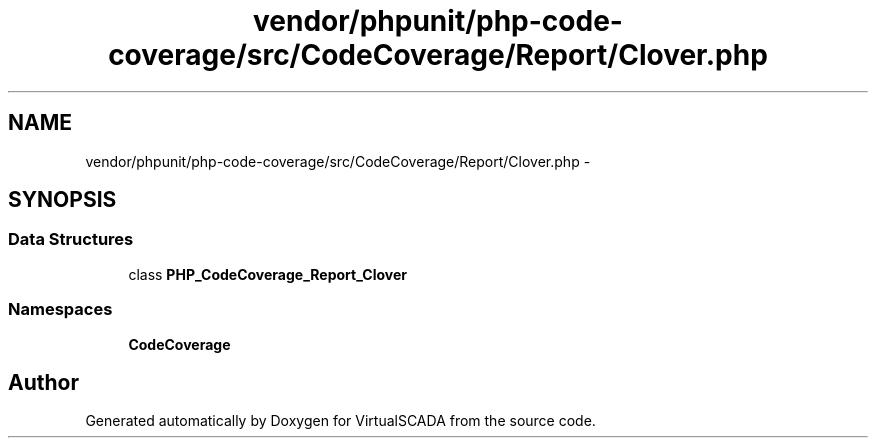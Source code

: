 .TH "vendor/phpunit/php-code-coverage/src/CodeCoverage/Report/Clover.php" 3 "Tue Apr 14 2015" "Version 1.0" "VirtualSCADA" \" -*- nroff -*-
.ad l
.nh
.SH NAME
vendor/phpunit/php-code-coverage/src/CodeCoverage/Report/Clover.php \- 
.SH SYNOPSIS
.br
.PP
.SS "Data Structures"

.in +1c
.ti -1c
.RI "class \fBPHP_CodeCoverage_Report_Clover\fP"
.br
.in -1c
.SS "Namespaces"

.in +1c
.ti -1c
.RI " \fBCodeCoverage\fP"
.br
.in -1c
.SH "Author"
.PP 
Generated automatically by Doxygen for VirtualSCADA from the source code\&.
